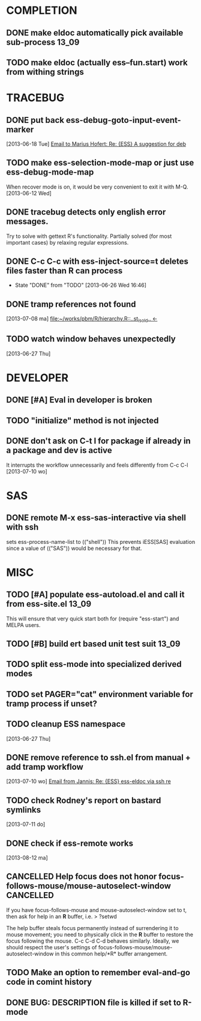 * COMPLETION
** DONE make eldoc automatically pick available sub-process           :13_09:
   :LOGBOOK:
   - State "DONE"       from "DONE"       [2013-06-26 Wed 16:51]
   :END:
** TODO make eldoc (actually ess--fun.start) work from withing strings
* TRACEBUG
** DONE put back ess-debug-goto-input-event-marker
   :LOGBOOK:
   - State "DONE"       from "TODO"       [2013-06-21 Fri 01:18]
   :END:
   [2013-06-18 Tue] [[gnus:nnfolder%2Barchive:sent-2013-June#87sj0fulny.fsf@gmail.com][Email to Marius Hofert: Re: {ESS} A suggestion for deb]]
** TODO make ess-selection-mode-map or just use ess-debug-mode-map
   When recover mode is on, it would be very convenient to exit it with M-Q.
   [2013-06-12 Wed]
** DONE tracebug detects only english error messages.
   :LOGBOOK:
   - State "DONE"       from "TODO"       [2013-06-21 Fri 01:18]
   :END:
   Try to solve with gettext R's functionality. Partially solved (for most
   important cases) by relaxing regular expressions.

** DONE C-c C-c with ess-inject-source=t deletes files faster than R can process
   - State "DONE"       from "TODO"       [2013-06-26 Wed 16:46]
   
** DONE tramp references not found
   :LOGBOOK:
   - State "DONE"       from "TODO"       [2013-08-12 ma 23:40]
   :END:
   [2013-07-08 ma] [[file:~/works/pbm/R/hierarchy.R::..st_is_old..%20<-][file:~/works/pbm/R/hierarchy.R::..st_is_old.. <-]]
   
** TODO watch window behaves unexpectedly  
   [2013-06-27 Thu]
* DEVELOPER  
** DONE [#A] Eval in developer is broken
   :LOGBOOK:
   - State "DONE"       from "TODO"       [2013-06-26 Wed 16:51]
   :END:
** TODO "initialize" method is not injected

** DONE don't ask on C-t l for package if already in a package and dev is active
   :LOGBOOK:
   - State "DONE"       from "TODO"       [2013-08-12 ma 23:42]
   :END:
   It interrupts the workflow unnecessarily and feels differently from C-c C-l
   [2013-07-10 wo]
   
* SAS
** DONE remote M-x ess-sas-interactive via shell with ssh
  :LOGBOOK:
   - State "DONE"       from "TODO"       [2013-08-12 ma 23:38]
  :END:
   sets ess-process-name-list to (("shell")) This prevents iESS[SAS] evaluation
   since a value of (("SAS")) would be necessary for that.

* MISC
** TODO [#A] populate ess-autoload.el and call it from ess-site.el    :13_09:
   This will ensure that very quick start both for (require "ess-start") and
   MELPA users.
** TODO [#B] build ert based unit test suit                           :13_09:
** TODO split ess-mode into specialized derived modes
** TODO set PAGER="cat" environment variable for tramp process if unset?
** TODO cleanup ESS namespace 
   [2013-06-27 Thu]
** DONE remove reference to ssh.el from manual + add tramp workflow
   :LOGBOOK:
   - State "DONE"       from "TODO"       [2013-10-16 Wed 19:17]
   :END:
   [2013-07-10 wo] [[gnus:nnimap%2BSpinuVit:INBOX#51DD58EF.1010702@yahoo.de][Email from Jannis: Re: {ESS} ess-eldoc via ssh re]]
** TODO check Rodney's report on bastard symlinks  
   [2013-07-11 do]
** DONE check if ess-remote works
   :LOGBOOK:
   - State "DONE"       from "TODO"       [2013-10-16 Wed 19:17]
   :END:
   [2013-08-12 ma]

** CANCELLED Help focus does not honor focus-follows-mouse/mouse-autoselect-window :CANCELLED:
   :LOGBOOK:
   - State "CANCELLED"  from "TODO"       [2013-10-16 Wed 19:16] \\
     was not a bug
   :END:
If you have focus-follows-mouse and mouse-autoselect-window set to t,
then ask for help in an *R* buffer, i.e.
> ?setwd

The help buffer steals focus permanently instead of surrendering it
to mouse movement; you need to physically click in the *R*
buffer to restore the focus following the mouse.  C-c C-d C-d
behaves similarly.  Ideally, we should respect the user's settings 
of focus-follows-mouse/mouse-autoselect-window in this common 
help/*R* buffer arrangement.
** TODO Make an option to remember eval-and-go code in comint history
** DONE BUG: DESCRIPTION file is killed if set to R-mode
   :LOGBOOK:
   - State "DONE"       from "TODO"       [2013-10-16 Wed 18:15]
   :END:

